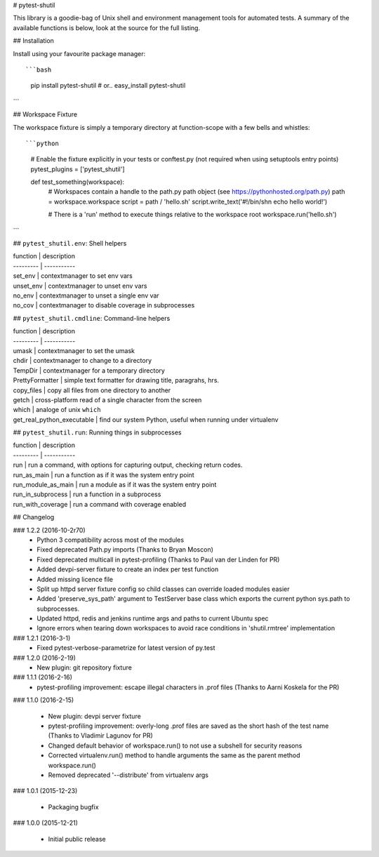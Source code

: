 # pytest-shutil


This library is a goodie-bag of Unix shell and environment management tools for automated tests.
A summary of the available functions is below, look at the source for the full listing.

## Installation

Install using your favourite package manager::

```bash
    pip install pytest-shutil
    #  or..
    easy_install pytest-shutil
```               

## Workspace Fixture

The workspace fixture is simply a temporary directory at function-scope with a few bells and whistles::

```python
    # Enable the fixture explicitly in your tests or conftest.py (not required when using setuptools entry points)
    pytest_plugins = ['pytest_shutil']

    def test_something(workspace):
        # Workspaces contain a handle to the path.py path object (see https://pythonhosted.org/path.py)
        path = workspace.workspace         
        script = path / 'hello.sh'
        script.write_text('#!/bin/sh\n echo hello world!')

        # There is a 'run' method to execute things relative to the workspace root
        workspace.run('hello.sh')
```

## ``pytest_shutil.env``: Shell helpers

| function  | description
| --------- | -----------
| set_env   | contextmanager to set env vars 
| unset_env | contextmanager to unset env vars 
| no_env    | contextmanager to unset a single env var 
| no_cov    | contextmanager to disable coverage in subprocesses 

## ``pytest_shutil.cmdline``: Command-line helpers

| function  | description
| --------- | -----------
| umask                      | contextmanager to set the umask
| chdir                      | contextmanager to change to a directory
| TempDir                    | contextmanager for a temporary directory
| PrettyFormatter            | simple text formatter for drawing title, paragrahs, hrs. 
| copy_files                 | copy all files from one directory to another
| getch                      | cross-platform read of a single character from the screen
| which                      | analoge of unix ``which``
| get_real_python_executable | find our system Python, useful when running under virtualenv

## ``pytest_shutil.run``: Running things in subprocesses

| function  | description
| --------- | -----------
| run                | run a command, with options for capturing output, checking return codes.
| run_as_main        | run a function as if it was the system entry point
| run_module_as_main | run a module as if it was the system entry point
| run_in_subprocess  | run a function in a subprocess
| run_with_coverage  | run a command with coverage enabled


## Changelog

### 1.2.2 (2016-10-2r70)
 * Python 3 compatibility across most of the modules
 * Fixed deprecated Path.py imports (Thanks to Bryan Moscon)
 * Fixed deprecated multicall in pytest-profiling (Thanks to Paul van der Linden for PR)
 * Added devpi-server fixture to create an index per test function
 * Added missing licence file
 * Split up httpd server fixture config so child classes can override loaded modules easier
 * Added 'preserve_sys_path' argument to TestServer base class which exports the current python sys.path to subprocesses. 
 * Updated httpd, redis and jenkins runtime args and paths to current Ubuntu spec
 * Ignore errors when tearing down workspaces to avoid race conditions in 'shutil.rmtree' implementation

### 1.2.1 (2016-3-1)
 * Fixed pytest-verbose-parametrize for latest version of py.test

### 1.2.0 (2016-2-19)
 * New plugin: git repository fixture

### 1.1.1 (2016-2-16)
 * pytest-profiling improvement: escape illegal characters in .prof files (Thanks to Aarni Koskela for the PR)

### 1.1.0 (2016-2-15)

 * New plugin: devpi server fixture
 * pytest-profiling improvement: overly-long .prof files are saved as the short hash of the test name (Thanks to Vladimir Lagunov for PR)
 * Changed default behavior of workspace.run() to not use a subshell for security reasons
 * Corrected virtualenv.run() method to handle arguments the same as the parent method workspace.run()
 * Removed deprecated '--distribute' from virtualenv args

### 1.0.1 (2015-12-23)

 *  Packaging bugfix

### 1.0.0 (2015-12-21)

 *  Initial public release



